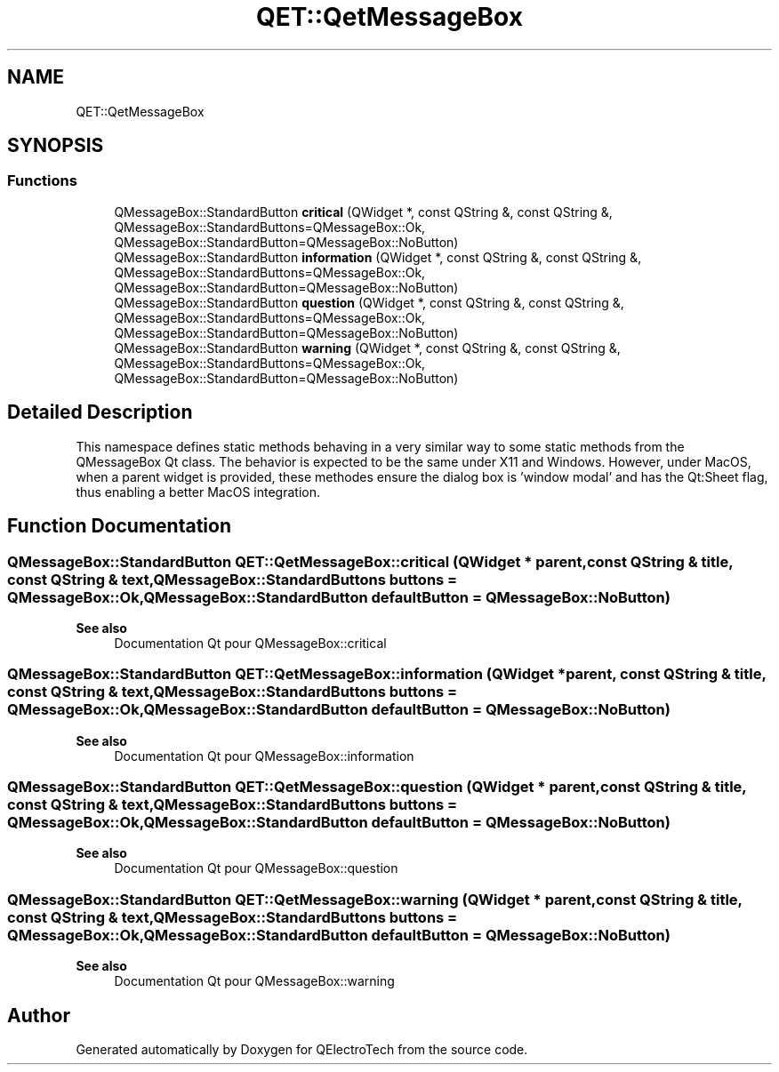 .TH "QET::QetMessageBox" 3 "Thu Aug 27 2020" "Version 0.8-dev" "QElectroTech" \" -*- nroff -*-
.ad l
.nh
.SH NAME
QET::QetMessageBox
.SH SYNOPSIS
.br
.PP
.SS "Functions"

.in +1c
.ti -1c
.RI "QMessageBox::StandardButton \fBcritical\fP (QWidget *, const QString &, const QString &, QMessageBox::StandardButtons=QMessageBox::Ok, QMessageBox::StandardButton=QMessageBox::NoButton)"
.br
.ti -1c
.RI "QMessageBox::StandardButton \fBinformation\fP (QWidget *, const QString &, const QString &, QMessageBox::StandardButtons=QMessageBox::Ok, QMessageBox::StandardButton=QMessageBox::NoButton)"
.br
.ti -1c
.RI "QMessageBox::StandardButton \fBquestion\fP (QWidget *, const QString &, const QString &, QMessageBox::StandardButtons=QMessageBox::Ok, QMessageBox::StandardButton=QMessageBox::NoButton)"
.br
.ti -1c
.RI "QMessageBox::StandardButton \fBwarning\fP (QWidget *, const QString &, const QString &, QMessageBox::StandardButtons=QMessageBox::Ok, QMessageBox::StandardButton=QMessageBox::NoButton)"
.br
.in -1c
.SH "Detailed Description"
.PP 
This namespace defines static methods behaving in a very similar way to some static methods from the QMessageBox Qt class\&. The behavior is expected to be the same under X11 and Windows\&. However, under MacOS, when a parent widget is provided, these methodes ensure the dialog box is 'window modal' and has the Qt:Sheet flag, thus enabling a better MacOS integration\&. 
.SH "Function Documentation"
.PP 
.SS "QMessageBox::StandardButton QET::QetMessageBox::critical (QWidget * parent, const QString & title, const QString & text, QMessageBox::StandardButtons buttons = \fCQMessageBox::Ok\fP, QMessageBox::StandardButton defaultButton = \fCQMessageBox::NoButton\fP)"

.PP
\fBSee also\fP
.RS 4
Documentation Qt pour QMessageBox::critical 
.RE
.PP

.SS "QMessageBox::StandardButton QET::QetMessageBox::information (QWidget * parent, const QString & title, const QString & text, QMessageBox::StandardButtons buttons = \fCQMessageBox::Ok\fP, QMessageBox::StandardButton defaultButton = \fCQMessageBox::NoButton\fP)"

.PP
\fBSee also\fP
.RS 4
Documentation Qt pour QMessageBox::information 
.RE
.PP

.SS "QMessageBox::StandardButton QET::QetMessageBox::question (QWidget * parent, const QString & title, const QString & text, QMessageBox::StandardButtons buttons = \fCQMessageBox::Ok\fP, QMessageBox::StandardButton defaultButton = \fCQMessageBox::NoButton\fP)"

.PP
\fBSee also\fP
.RS 4
Documentation Qt pour QMessageBox::question 
.RE
.PP

.SS "QMessageBox::StandardButton QET::QetMessageBox::warning (QWidget * parent, const QString & title, const QString & text, QMessageBox::StandardButtons buttons = \fCQMessageBox::Ok\fP, QMessageBox::StandardButton defaultButton = \fCQMessageBox::NoButton\fP)"

.PP
\fBSee also\fP
.RS 4
Documentation Qt pour QMessageBox::warning 
.RE
.PP

.SH "Author"
.PP 
Generated automatically by Doxygen for QElectroTech from the source code\&.
